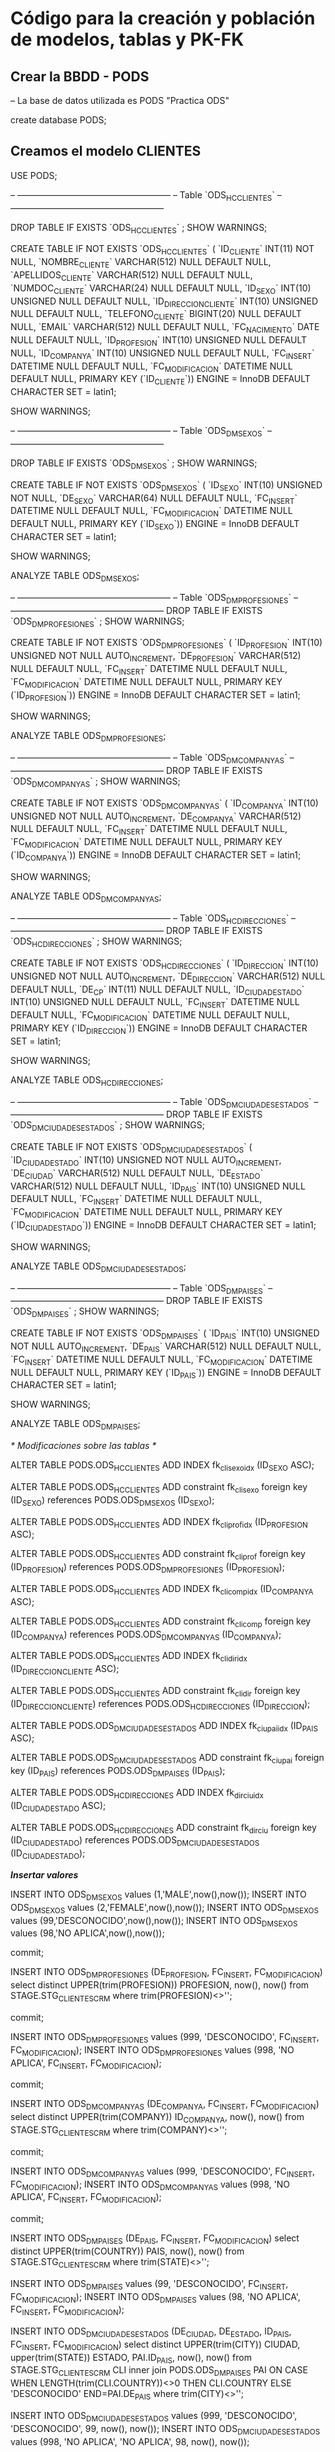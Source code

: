 * Código para la creación y población de modelos, tablas y PK-FK
** Crear la BBDD - PODS

-- La base de datos utilizada es PODS "Practica ODS"

create database PODS;

** Creamos el modelo CLIENTES

USE PODS;

-- -----------------------------------------------------
-- Table `ODS_HC_CLIENTES`
-- -----------------------------------------------------

DROP TABLE IF EXISTS `ODS_HC_CLIENTES` ;
SHOW WARNINGS;

CREATE TABLE IF NOT EXISTS `ODS_HC_CLIENTES` (
  `ID_CLIENTE` INT(11) NOT NULL,
  `NOMBRE_CLIENTE` VARCHAR(512) NULL DEFAULT NULL,
  `APELLIDOS_CLIENTE` VARCHAR(512) NULL DEFAULT NULL,
  `NUMDOC_CLIENTE` VARCHAR(24) NULL DEFAULT NULL,
  `ID_SEXO` INT(10) UNSIGNED NULL DEFAULT NULL,
  `ID_DIRECCION_CLIENTE` INT(10) UNSIGNED NULL DEFAULT NULL,
  `TELEFONO_CLIENTE` BIGINT(20) NULL DEFAULT NULL,
  `EMAIL` VARCHAR(512) NULL DEFAULT NULL,
  `FC_NACIMIENTO` DATE NULL DEFAULT NULL,
  `ID_PROFESION` INT(10) UNSIGNED NULL DEFAULT NULL,
  `ID_COMPANYA` INT(10) UNSIGNED NULL DEFAULT NULL,
  `FC_INSERT` DATETIME NULL DEFAULT NULL,
  `FC_MODIFICACION` DATETIME NULL DEFAULT NULL,
  PRIMARY KEY (`ID_CLIENTE`))
ENGINE = InnoDB
DEFAULT CHARACTER SET = latin1;

SHOW WARNINGS;

-- -----------------------------------------------------
-- Table `ODS_DM_SEXOS`
-- -----------------------------------------------------

DROP TABLE IF EXISTS `ODS_DM_SEXOS` ;
SHOW WARNINGS;

CREATE TABLE IF NOT EXISTS `ODS_DM_SEXOS` (
  `ID_SEXO` INT(10) UNSIGNED NOT NULL,
  `DE_SEXO` VARCHAR(64) NULL DEFAULT NULL,
  `FC_INSERT` DATETIME NULL DEFAULT NULL,
  `FC_MODIFICACION` DATETIME NULL DEFAULT NULL,
  PRIMARY KEY (`ID_SEXO`))
ENGINE = InnoDB
DEFAULT CHARACTER SET = latin1;

SHOW WARNINGS;

ANALYZE TABLE ODS_DM_SEXOS;

-- -----------------------------------------------------
-- Table `ODS_DM_PROFESIONES`
-- -----------------------------------------------------
DROP TABLE IF EXISTS `ODS_DM_PROFESIONES` ;
SHOW WARNINGS;

CREATE TABLE IF NOT EXISTS `ODS_DM_PROFESIONES` (
  `ID_PROFESION` INT(10) UNSIGNED NOT NULL AUTO_INCREMENT,
  `DE_PROFESION` VARCHAR(512) NULL DEFAULT NULL,
  `FC_INSERT` DATETIME NULL DEFAULT NULL,
  `FC_MODIFICACION` DATETIME NULL DEFAULT NULL,
  PRIMARY KEY (`ID_PROFESION`))
ENGINE = InnoDB
DEFAULT CHARACTER SET = latin1;

SHOW WARNINGS;

ANALYZE TABLE ODS_DM_PROFESIONES;

-- -----------------------------------------------------
-- Table `ODS_DM_COMPANYAS`
-- -----------------------------------------------------
DROP TABLE IF EXISTS `ODS_DM_COMPANYAS` ;
SHOW WARNINGS;

CREATE TABLE IF NOT EXISTS `ODS_DM_COMPANYAS` (
  `ID_COMPANYA` INT(10) UNSIGNED NOT NULL AUTO_INCREMENT,
  `DE_COMPANYA` VARCHAR(512) NULL DEFAULT NULL,
  `FC_INSERT` DATETIME NULL DEFAULT NULL,
  `FC_MODIFICACION` DATETIME NULL DEFAULT NULL,
  PRIMARY KEY (`ID_COMPANYA`))
ENGINE = InnoDB
DEFAULT CHARACTER SET = latin1;

SHOW WARNINGS;

ANALYZE TABLE ODS_DM_COMPANYAS;

-- -----------------------------------------------------
-- Table `ODS_HC_DIRECCIONES`
-- -----------------------------------------------------
DROP TABLE IF EXISTS `ODS_HC_DIRECCIONES` ;
SHOW WARNINGS;

CREATE TABLE IF NOT EXISTS `ODS_HC_DIRECCIONES` (
  `ID_DIRECCION` INT(10) UNSIGNED NOT NULL AUTO_INCREMENT,
  `DE_DIRECCION` VARCHAR(512) NULL DEFAULT NULL,
  `DE_CP` INT(11) NULL DEFAULT NULL,
  `ID_CIUDAD_ESTADO` INT(10) UNSIGNED NULL DEFAULT NULL,
  `FC_INSERT` DATETIME NULL DEFAULT NULL,
  `FC_MODIFICACION` DATETIME NULL DEFAULT NULL,
  PRIMARY KEY (`ID_DIRECCION`))
ENGINE = InnoDB
DEFAULT CHARACTER SET = latin1;

SHOW WARNINGS;

ANALYZE TABLE ODS_HC_DIRECCIONES;

-- -----------------------------------------------------
-- Table `ODS_DM_CIUDADES_ESTADOS`
-- -----------------------------------------------------
DROP TABLE IF EXISTS `ODS_DM_CIUDADES_ESTADOS` ;
SHOW WARNINGS;

CREATE TABLE IF NOT EXISTS `ODS_DM_CIUDADES_ESTADOS` (
  `ID_CIUDAD_ESTADO` INT(10) UNSIGNED NOT NULL AUTO_INCREMENT,
  `DE_CIUDAD` VARCHAR(512) NULL DEFAULT NULL,
  `DE_ESTADO` VARCHAR(512) NULL DEFAULT NULL,
  `ID_PAIS` INT(10) UNSIGNED NULL DEFAULT NULL,
  `FC_INSERT` DATETIME NULL DEFAULT NULL,
  `FC_MODIFICACION` DATETIME NULL DEFAULT NULL,
  PRIMARY KEY (`ID_CIUDAD_ESTADO`))
ENGINE = InnoDB
DEFAULT CHARACTER SET = latin1;

SHOW WARNINGS;

ANALYZE TABLE ODS_DM_CIUDADES_ESTADOS;

-- -----------------------------------------------------
-- Table `ODS_DM_PAISES`
-- -----------------------------------------------------
DROP TABLE IF EXISTS `ODS_DM_PAISES` ;
SHOW WARNINGS;

CREATE TABLE IF NOT EXISTS `ODS_DM_PAISES` (
  `ID_PAIS` INT(10) UNSIGNED NOT NULL AUTO_INCREMENT,
  `DE_PAIS` VARCHAR(512) NULL DEFAULT NULL,
  `FC_INSERT` DATETIME NULL DEFAULT NULL,
  `FC_MODIFICACION` DATETIME NULL DEFAULT NULL,
  PRIMARY KEY (`ID_PAIS`))
ENGINE = InnoDB
DEFAULT CHARACTER SET = latin1;

SHOW WARNINGS;

ANALYZE TABLE ODS_DM_PAISES;

/* Modificaciones sobre las tablas */

ALTER TABLE PODS.ODS_HC_CLIENTES ADD INDEX fk_cli_sexo_idx (ID_SEXO ASC);

ALTER TABLE PODS.ODS_HC_CLIENTES ADD constraint fk_cli_sexo foreign key (ID_SEXO)
  references PODS.ODS_DM_SEXOS (ID_SEXO);

ALTER TABLE PODS.ODS_HC_CLIENTES ADD INDEX fk_cli_prof_idx (ID_PROFESION ASC);

ALTER TABLE PODS.ODS_HC_CLIENTES ADD constraint fk_cli_prof foreign key (ID_PROFESION)
  references PODS.ODS_DM_PROFESIONES (ID_PROFESION);

ALTER TABLE PODS.ODS_HC_CLIENTES ADD INDEX fk_cli_comp_idx (ID_COMPANYA ASC);

ALTER TABLE PODS.ODS_HC_CLIENTES ADD constraint fk_cli_comp foreign key (ID_COMPANYA)
  references PODS.ODS_DM_COMPANYAS (ID_COMPANYA);
  
ALTER TABLE PODS.ODS_HC_CLIENTES ADD INDEX fk_cli_dir_idx (ID_DIRECCION_CLIENTE ASC);

ALTER TABLE PODS.ODS_HC_CLIENTES ADD constraint fk_cli_dir foreign key (ID_DIRECCION_CLIENTE)
  references PODS.ODS_HC_DIRECCIONES (ID_DIRECCION);
  
ALTER TABLE PODS.ODS_DM_CIUDADES_ESTADOS ADD INDEX fk_ciu_pai_idx (ID_PAIS ASC);

ALTER TABLE PODS.ODS_DM_CIUDADES_ESTADOS ADD constraint fk_ciu_pai foreign key (ID_PAIS)
  references PODS.ODS_DM_PAISES (ID_PAIS);
  
ALTER TABLE PODS.ODS_HC_DIRECCIONES ADD INDEX fk_dir_ciu_idx (ID_CIUDAD_ESTADO ASC);

ALTER TABLE PODS.ODS_HC_DIRECCIONES ADD constraint fk_dir_ciu foreign key (ID_CIUDAD_ESTADO)
  references PODS.ODS_DM_CIUDADES_ESTADOS (ID_CIUDAD_ESTADO);

/*Insertar valores*/

INSERT INTO ODS_DM_SEXOS values (1,'MALE',now(),now());
INSERT INTO ODS_DM_SEXOS values (2,'FEMALE',now(),now());
INSERT INTO ODS_DM_SEXOS values (99,'DESCONOCIDO',now(),now());
INSERT INTO ODS_DM_SEXOS values (98,'NO APLICA',now(),now());

commit;

INSERT INTO ODS_DM_PROFESIONES (DE_PROFESION, FC_INSERT, FC_MODIFICACION)
select distinct UPPER(trim(PROFESION)) PROFESION, now(), now()
from STAGE.STG_CLIENTES_CRM
where trim(PROFESION)<>'';

commit;

INSERT INTO ODS_DM_PROFESIONES values (999, 'DESCONOCIDO', FC_INSERT, FC_MODIFICACION);
INSERT INTO ODS_DM_PROFESIONES values (998, 'NO APLICA', FC_INSERT, FC_MODIFICACION);

commit;

INSERT INTO ODS_DM_COMPANYAS (DE_COMPANYA, FC_INSERT, FC_MODIFICACION)
select distinct UPPER(trim(COMPANY)) ID_COMPANYA, now(), now()
from STAGE.STG_CLIENTES_CRM
where trim(COMPANY)<>'';

commit;

INSERT INTO ODS_DM_COMPANYAS values (999, 'DESCONOCIDO', FC_INSERT, FC_MODIFICACION);
INSERT INTO ODS_DM_COMPANYAS values (998, 'NO APLICA', FC_INSERT, FC_MODIFICACION);

commit;

INSERT INTO ODS_DM_PAISES (DE_PAIS, FC_INSERT, FC_MODIFICACION)
select distinct UPPER(trim(COUNTRY)) PAIS, now(), now()
from STAGE.STG_CLIENTES_CRM
where trim(STATE)<>'';

INSERT INTO ODS_DM_PAISES values (99, 'DESCONOCIDO', FC_INSERT, FC_MODIFICACION);
INSERT INTO ODS_DM_PAISES values (98, 'NO APLICA', FC_INSERT, FC_MODIFICACION);

INSERT INTO ODS_DM_CIUDADES_ESTADOS (DE_CIUDAD, DE_ESTADO, ID_PAIS, FC_INSERT, FC_MODIFICACION)
select distinct UPPER(trim(CITY)) CIUDAD, upper(trim(STATE)) ESTADO, PAI.ID_PAIS, now(), now()
from STAGE.STG_CLIENTES_CRM CLI
inner join PODS.ODS_DM_PAISES PAI ON CASE WHEN LENGTH(trim(CLI.COUNTRY))<>0 THEN CLI.COUNTRY ELSE 'DESCONOCIDO' END=PAI.DE_PAIS
where trim(CITY)<>'';

INSERT INTO ODS_DM_CIUDADES_ESTADOS values (999, 'DESCONOCIDO', 'DESCONOCIDO', 99, now(), now());
INSERT INTO ODS_DM_CIUDADES_ESTADOS values (998, 'NO APLICA', 'NO APLICA', 98, now(), now());

INSERT INTO ODS_HC_DIRECCIONES (DE_DIRECCION,DE_CP,ID_CIUDAD_ESTADO,FC_INSERT,FC_MODIFICACION)
select distinct UPPER(trim(ADDRESS)) DIRECCION
, CASE WHEN LENGTH(trim(CLI.POSTAL_CODE))<>0 THEN trim(CLI.POSTAL_CODE) ELSE 99999 END CP, CIU.ID_CIUDAD_ESTADO, now(), now()
from STAGE.STG_CLIENTES_CRM CLI
inner join PODS.ODS_DM_PAISES PAI ON CASE WHEN LENGTH(trim(CLI.COUNTRY))<>0 THEN CLI.COUNTRY ELSE 'DESCONOCIDO' END=PAI.DE_PAIS
inner join PODS.ODS_DM_CIUDADES_ESTADOS CIU ON CASE WHEN LENGTH(trim(CLI.CITY))<>0 THEN CLI.CITY ELSE 'DESCONOCIDO' END=CIU.DE_CIUDAD
								   AND CASE WHEN LENGTH(trim(CLI.STATE))<>0 THEN CLI.STATE ELSE 'DESCONOCIDO' END=CIU.DE_ESTADO
where trim(ADDRESS)<>'';

INSERT INTO ODS_HC_DIRECCIONES values (999999, 'DESCONOCIDO', 99999, 999,now(), now());
INSERT INTO ODS_HC_DIRECCIONES values (999998, 'NO APLICA', 99998, 998, now(), now());

COMMIT;

/*Creación de tablas temporales*/

drop table if exists TMP_DIRECCIONES_CLIENTES;

CREATE TABLE TMP_DIRECCIONES_CLIENTES AS
SELECT DIR.ID_DIRECCION
, DIR.DE_DIRECCION
, DIR.DE_CP
, CIU.DE_CIUDAD
, CIU.DE_ESTADO
, PAI.DE_PAIS
FROM PODS.ODS_HC_DIRECCIONES DIR
INNER JOIN PODS.ODS_DM_CIUDADES_ESTADOS CIU ON DIR.ID_CIUDAD_ESTADO=CIU.ID_CIUDAD_ESTADO
INNER JOIN PODS.ODS_DM_PAISES PAI ON CIU.ID_PAIS=PAI.ID_PAIS;

analyze table TMP_DIRECCIONES_CLIENTES;

drop table if exists TMP_DIRECCIONES_CLIENTES2;

CREATE TABLE TMP_DIRECCIONES_CLIENTES2 AS
SELECT CLIENTES.CUSTOMER_ID ID_CLIENTE
, DIR.ID_DIRECCION
FROM STAGE.STG_CLIENTES_CRM CLIENTES
INNER JOIN PODS.TMP_DIRECCIONES_CLIENTES DIR ON CASE WHEN TRIM(ADDRESS)<>'' THEN UPPER(TRIM(CLIENTES.ADDRESS)) ELSE 'DESCONOCIDO' END=DIR.DE_DIRECCION
                                           AND CASE WHEN TRIM(POSTAL_CODE)<>'' THEN TRIM(CLIENTES.POSTAL_CODE) ELSE 99999 END=DIR.DE_CP
                                           AND CASE WHEN TRIM(CLIENTES.CITY)<>'' THEN CLIENTES.CITY ELSE 'DESCONOCIDO' END=DIR.DE_CIUDAD
                                           AND CASE WHEN TRIM(CLIENTES.STATE)<>'' THEN CLIENTES.STATE ELSE 'DESCONOCIDO' END=DIR.DE_ESTADO
                                           AND CASE WHEN TRIM(CLIENTES.COUNTRY)<>'' THEN CLIENTES.COUNTRY ELSE 'DESCONOCIDO' END=DIR.DE_PAIS;

analyze table TMP_DIRECCIONES_CLIENTES2;

/*insertar en tabla ODS_HC_CLIENTES*/

insert into ODS_HC_CLIENTES
SELECT CUSTOMER_ID AS ID_CLIENTE
, CASE WHEN TRIM(FIRST_NAME)<>'' THEN TRIM(UPPER(FIRST_NAME)) ELSE 'DESCONOCIDO' END NOMBRE_CLIENTE
, CASE WHEN TRIM(LAST_NAME)<>'' THEN TRIM(UPPER(LAST_NAME)) ELSE 'DESCONOCIDO' END APELLIDOS_CLIENTE
, CASE WHEN TRIM(IDENTIFIED_DOC)<>'' THEN TRIM(UPPER(IDENTIFIED_DOC)) ELSE '99-999-9999' END NUMDOC_CLIENTE
, ID_SEXO
, CASE WHEN TRIM(DIR.ID_DIRECCION)<>'' THEN DIR.ID_DIRECCION ELSE 999999 END ID_DIRECCION
, CASE WHEN TRIM(PHONE)<>'' THEN REPLACE(PHONE,'-','') ELSE 9999999999 END TELEFONO_CLIENTE
, CASE WHEN TRIM(EMAIL)<>'' THEN TRIM(UPPER(EMAIL)) ELSE 'DESCONOCIDO' END EMAIL
, CASE WHEN TRIM(BIRTHDAY)<>'' THEN STR_TO_DATE(BIRTHDAY,'%d/%m/%Y') ELSE STR_TO_DATE('31/12/999','%d/%m/%Y') END FC_NACIMIENTO
, PROF.ID_PROFESION
, COMP.ID_COMPANYA
, NOW()
, STR_TO_DATE('31/12/9999','%d/%m/%Y')
FROM STAGE.STG_CLIENTES_CRM CLIENTES
INNER JOIN PODS.ODS_DM_SEXOS SEXO ON CASE WHEN TRIM(GENDER)<>'' THEN UPPER(TRIM(CLIENTES.GENDER)) ELSE 'DESCONOCIDO' END=SEXO.DE_SEXO
INNER JOIN PODS.ODS_DM_PROFESIONES PROF ON CASE WHEN TRIM(PROFESION)<>'' THEN UPPER(TRIM(CLIENTES.PROFESION)) ELSE 'NO APLICA' END=PROF.DE_PROFESION
INNER JOIN PODS.ODS_DM_COMPANYAS COMP ON CASE WHEN TRIM(COMPANY)<>'' THEN UPPER(TRIM(CLIENTES.COMPANY)) ELSE 'DESCONOCIDO' END=COMP.DE_COMPANYA
LEFT OUTER JOIN PODS.TMP_DIRECCIONES_CLIENTES2 DIR ON DIR.ID_CLIENTE=CLIENTES.CUSTOMER_ID;

commit;

analyze table ODS_HC_CLIENTES;

drop table IF exists TMP_DIRECCIONES_CLIENTES;
drop table IF exists TMP_DIRECCIONES_CLIENTES2;

** Creamos el modelo SERVICIOS

USE PODS;

drop table IF exists ODS_HC_SERVICIOS;

CREATE TABLE IF NOT EXISTS `ODS_HC_SERVICIOS` (
  `ID_SERVICIO` INT(10) NOT NULL,
  `ID_CLIENTE` INT(11) NULL DEFAULT NULL,
  `ID_PRODUCTO` INT(10) UNSIGNED NULL DEFAULT NULL,
  `PUNTO_ACCESO` VARCHAR(512) NULL DEFAULT NULL,
  `ID_CANAL` INT(10) UNSIGNED NULL DEFAULT NULL,
  `ID_AGENTE` INT(11) NULL DEFAULT NULL,
  `ID_DIRECCION_SERVICIO` INT(10) UNSIGNED NULL DEFAULT NULL,
  `FC_INICIO` DATETIME NULL DEFAULT NULL,
  `FC_INSTALACION` DATETIME NULL DEFAULT NULL,
  `FC_FIN` DATETIME NULL DEFAULT NULL,
  `FC_INSERT` DATETIME NULL DEFAULT NULL,
  `FC_MODIFICACION` DATETIME NULL DEFAULT NULL,
  PRIMARY KEY (`ID_SERVICIO`))

-- -----------------------------------------------------
-- Table `ODS_DM_CANALES`
-- -----------------------------------------------------
DROP TABLE IF EXISTS `ODS_DM_CANALES` ;

SHOW WARNINGS;
CREATE TABLE IF NOT EXISTS `ODS_DM_CANALES` (
  `ID_CANAL` INT(10) UNSIGNED NOT NULL AUTO_INCREMENT,
  `DE_CANAL` VARCHAR(512) NULL DEFAULT NULL,
  `FC_INSERT` DATETIME NULL DEFAULT NULL,
  `FC_MODIFICACION` DATETIME NULL DEFAULT NULL,
  PRIMARY KEY (`ID_CANAL`))
ENGINE = InnoDB
DEFAULT CHARACTER SET = latin1;

SHOW WARNINGS;

-- -----------------------------------------------------
-- Table `ODS_DM_PRODUCTOS`
-- -----------------------------------------------------
DROP TABLE IF EXISTS `ODS_DM_PRODUCTOS` ;

SHOW WARNINGS;
CREATE TABLE IF NOT EXISTS `ODS_DM_PRODUCTOS` (
  `ID_PRODUCTO` INT(10) UNSIGNED NOT NULL AUTO_INCREMENT,
  `DE_PRODUCTO` VARCHAR(512) NULL DEFAULT NULL,
  `FC_INSERT` DATETIME NULL DEFAULT NULL,
  `FC_MODIFICACION` DATETIME NULL DEFAULT NULL,
  PRIMARY KEY (`ID_PRODUCTO`))
ENGINE = InnoDB
DEFAULT CHARACTER SET = latin1;

SHOW WARNINGS;

/*Modificaciones sobre las tablas y añadimos las PK y FK*/

alter table PODS.ODS_HC_SERVICIOS ADD INDEX fk_serv_canal_idx (ID_CANAL ASC);
alter table PODS.ODS_HC_SERVICIOS ADD constraint fk_serv_canal foreign key (ID_CANAL)
  references PODS.ODS_DM_CANALES (ID_CANAL);
  
alter table PODS.ODS_HC_SERVICIOS ADD INDEX fk_serv_prod_idx (ID_PRODUCTO ASC);
alter table PODS.ODS_HC_SERVICIOS ADD constraint fk_serv_prod foreign key (ID_PRODUCTO)
  references PODS.ODS_DM_PRODUCTOS (ID_PRODUCTO);
  
alter table PODS.ODS_HC_SERVICIOS ADD INDEX fk_serv_cli_idx (ID_CLIENTE ASC);
alter table PODS.ODS_HC_SERVICIOS ADD constraint fk_serv_cli foreign key (ID_CLIENTE)
  references PODS.ODS_HC_CLIENTES (ID_CLIENTE);
  
alter table PODS.ODS_HC_SERVICIOS ADD INDEX fk_serv_dir_idx (ID_DIRECCION_SERVICIO ASC);
alter table PODS.ODS_HC_SERVICIOS ADD constraint fk_serv_dir foreign key (ID_DIRECCION_SERVICIO)
  references PODS.ODS_HC_DIRECCIONES (ID_DIRECCION);
  
/*Insertar valores*/

insert into ODS_DM_CANALES (DE_CANAL, FC_INSERT, FC_MODIFICACION)
select distinct UPPER(trim(CHANNEL)) CANAL, now(), now()
from STAGE.STG_PRODUCTOS_CRM
where trim(CHANNEL)<>'';

commit;

INSERT into ODS_DM_CANALES values (999,'DESCONOCIDO',now(),now());
INSERT into ODS_DM_CANALES values (998,'NO APLICA',now(),now());

commit;
analyze table ODS_DM_CANALES;

insert into ODS_DM_PRODUCTOS (DE_PRODUCTO, FC_INSERT, FC_MODIFICACION)
select distinct UPPER(trim(PRODUCT_NAME)) NOMBRE_PRODUCTO, now(), now()
from STAGE.STG_PRODUCTOS_CRM
where trim(PRODUCT_NAME)<>'';

commit;

INSERT into ODS_DM_PRODUCTOS values (999,'DESCONOCIDO',now(),now());
INSERT into ODS_DM_PRODUCTOS values (998,'NO APLICA',now(),now());

commit;
analyze table ODS_DM_PRODUCTOS;

-- Añadimos los paises de Productos a la tabla de Paises previemente creada

CREATE TRIGGER trigger_paises BEFORE INSERT ON PODS.ODS_DM_PAISES
FOR EACH ROW SET NEW.ID_PAIS=(select max(ID_PAIS)+1 from ODS_DM_PAISES where ODS_DM_PAISES.ID_PAIS NOT IN (98,99));

INSERT INTO ODS_DM_PAISES ( DE_PAIS, FC_INSERT, FC_MODIFICACION)
select distinct 
CASE UPPER(trim(PRODUCT_COUNTRY)) when "UNITED STATES" then 'US' else UPPER(trim(PRODUCT_COUNTRY)) end as DE_PAIS
, now() F1, now() F2
from STAGE.STG_PRODUCTOS_CRM SERVICIOS
where trim(PRODUCT_COUNTRY)<>'' and (CASE UPPER(trim(PRODUCT_COUNTRY)) when "UNITED STATES" then 'US' else UPPER(trim(PRODUCT_COUNTRY)) end) not in (select UPPER(trim(DE_PAIS)) from PODS.ODS_DM_PAISES );

commit;
analyze table ODS_DM_PAISES;

-- Añadimos las ciudades estado de Productos a la tabla  previemente creada

CREATE TRIGGER trigger_ciudad_estado BEFORE INSERT ON PODS.ODS_DM_CIUDADES_ESTADOS
FOR EACH ROW SET NEW.ID_CIUDAD_ESTADO=(select max(ID_CIUDAD_ESTADO)+1 from ODS_DM_CIUDADES_ESTADOS where ODS_DM_CIUDADES_ESTADOS.ID_CIUDAD_ESTADO NOT IN (998,999));

insert into ODS_DM_CIUDADES_ESTADOS (DE_CIUDAD, DE_ESTADO, ID_PAIS, FC_INSERT, FC_MODIFICACION)
select distinct 
UPPER(trim(PRODUCT_CITY)) CIUDAD
, upper(trim(PRODUCT_STATE)) ESTADO
, PAI.ID_PAIS
, now() F1, now() F2
from STAGE.STG_PRODUCTOS_CRM SERVICIOS
inner join PODS.ODS_DM_PAISES PAI ON CASE WHEN LENGTH(trim(PRODUCT_COUNTRY))<>0 THEN (CASE UPPER(trim(PRODUCT_COUNTRY)) when "UNITED STATES" then 'US' else UPPER(trim(PRODUCT_COUNTRY)) end) ELSE 'DESCONOCIDO' END=PAI.DE_PAIS
where trim(PRODUCT_CITY)<>''
and trim(PRODUCT_STATE)<>''
and trim(PRODUCT_COUNTRY)<>''
and 
(UPPER(trim(PRODUCT_CITY)), UPPER(trim(PRODUCT_STATE)), PAI.ID_PAIS) not in 
(select 
UPPER(trim(DE_CIUDAD)), upper(trim(DE_ESTADO)), ID_PAIS
from PODS.ODS_DM_CIUDADES_ESTADOS);

-- Añadimos las direcciones de Productos a la tabla  previemente creada
-- En principio creo que daria igual repetir las direcciones ya que se trata de una 
-- tabla HC, pero se van a incluir solo las que sean diferentes
-- con esto se corre el riesgo de incluir la misma direccion pero escrita de forma distinta
-- cosa que NO se va a averificar
-- La insercion de este modo lleva mucho tiempo y recursos por lo que aparece comentada.

CREATE TRIGGER trigger_direccion BEFORE INSERT ON PODS.ODS_HC_DIRECCIONES
FOR EACH ROW SET NEW.ID_DIRECCION=(select max(ID_DIRECCION)+1 from ODS_HC_DIRECCIONES where ODS_HC_DIRECCIONES.ID_DIRECCION NOT IN (999998,999999));

insert into ODS_HC_DIRECCIONES (DE_DIRECCION, DE_CP, ID_CIUDAD_ESTADO, FC_INSERT, FC_MODIFICACION)
select distinct 
UPPER(trim(PRODUCT_ADDRESS)) DIRECCION
, CASE WHEN LENGTH(trim(SERVICIOS.PRODUCT_POSTAL_CODE))<>0 THEN trim(SERVICIOS.PRODUCT_POSTAL_CODE) ELSE 99999 END CP
, CIU.ID_CIUDAD_ESTADO
, now() F1, now() F2
from STAGE.STG_PRODUCTOS_CRM SERVICIOS
inner join PODS.ODS_DM_PAISES PAI ON CASE WHEN LENGTH(trim(SERVICIOS.PRODUCT_COUNTRY))<>0 THEN (CASE UPPER(trim(PRODUCT_COUNTRY)) when "UNITED STATES" then 'US' else UPPER(trim(PRODUCT_COUNTRY)) end) ELSE 'DESCONOCIDO' END=PAI.DE_PAIS
inner join PODS.ODS_DM_CIUDADES_ESTADOS CIU ON CASE WHEN LENGTH(trim(SERVICIOS.PRODUCT_CITY))<>0 THEN SERVICIOS.PRODUCT_CITY ELSE 'DESCONOCIDO' END=CIU.DE_CIUDAD
								   AND CASE WHEN LENGTH(trim(SERVICIOS.PRODUCT_STATE))<>0 THEN SERVICIOS.PRODUCT_STATE ELSE 'DESCONOCIDO' END=CIU.DE_ESTADO
where trim(PRODUCT_ADDRESS)<>''
and trim(PRODUCT_CITY)<>''
and trim(PRODUCT_STATE)<>''
and trim(PRODUCT_COUNTRY)<>''
and 
(UPPER(trim(PRODUCT_ADDRESS)), PRODUCT_POSTAL_CODE, CIU.ID_CIUDAD_ESTADO) not in 
(select 
UPPER(trim(DE_DIRECCION)), DE_CP, ID_CIUDAD_ESTADO
from PODS.ODS_HC_DIRECCIONES)
;

-- Para crear la tabla ODS_HC_SERVICIOS creamos dos tablas temporales

drop table if exists TMP_DIRECCIONES_PRODUCTOS;

CREATE TABLE TMP_DIRECCIONES_PRODUCTOS AS
SELECT DIR.ID_DIRECCION
, DIR.DE_DIRECCION
, DIR.DE_CP
, CIU.DE_CIUDAD
, CIU.DE_ESTADO
, PAI.DE_PAIS
FROM PODS.ODS_HC_DIRECCIONES DIR
INNER JOIN PODS.ODS_DM_CIUDADES_ESTADOS CIU ON DIR.ID_CIUDAD_ESTADO=CIU.ID_CIUDAD_ESTADO
INNER JOIN PODS.ODS_DM_PAISES PAI ON CIU.ID_PAIS=PAI.ID_PAIS;

analyze table TMP_DIRECCIONES_PRODUCTOS;

drop table if exists TMP_DIRECCIONES_PRODUCTOS2;

CREATE TABLE TMP_DIRECCIONES_PRODUCTOS2 AS
SELECT SERVICIOS.PRODUCT_ID ID_PRODUCTO
, DIR.ID_DIRECCION
FROM STAGE.STG_PRODUCTOS_CRM SERVICIOS
INNER JOIN PODS.TMP_DIRECCIONES_PRODUCTOS DIR ON CASE WHEN TRIM(PRODUCT_ADDRESS)<>'' THEN UPPER(TRIM(SERVICIOS.PRODUCT_ADDRESS)) ELSE 'DESCONOCIDO' END=DIR.DE_DIRECCION
                                           AND CASE WHEN TRIM(PRODUCT_POSTAL_CODE)<>'' THEN TRIM(SERVICIOS.PRODUCT_POSTAL_CODE) ELSE 99999 END=DIR.DE_CP
                                           AND CASE WHEN TRIM(SERVICIOS.PRODUCT_CITY)<>'' THEN SERVICIOS.PRODUCT_CITY ELSE 'DESCONOCIDO' END=DIR.DE_CIUDAD
                                           AND CASE WHEN TRIM(SERVICIOS.PRODUCT_STATE)<>'' THEN SERVICIOS.PRODUCT_STATE ELSE 'DESCONOCIDO' END=DIR.DE_ESTADO
                                           AND CASE WHEN TRIM(SERVICIOS.PRODUCT_COUNTRY)<>'' THEN 
                                                  (CASE UPPER(trim(PRODUCT_COUNTRY)) when "UNITED STATES" then 'US' else UPPER(trim(PRODUCT_COUNTRY)) end)  ELSE 'DESCONOCIDO' END=DIR.DE_PAIS;

analyze table TMP_DIRECCIONES_PRODUCTOS2;

-- Insertamos en tabla ODS_HC_SERVICIOS

INSERT INTO ODS_HC_SERVICIOS
SELECT PRODUCT_ID as ID_SERVICIO,
CUSTOMER_ID as ID_CLIENTE,
PROD.ID_PRODUCTO,
CASE WHEN TRIM(ACCESS_POINT)<>'' THEN TRIM(UPPER(ACCESS_POINT)) ELSE 'DESCONOCIDO' END PUNTO_ACCESO,
CANALES.ID_CANAL,
CASE WHEN TRIM(AGENT_CODE)<>'' THEN TRIM(UPPER(AGENT_CODE)) ELSE 'DESCONOCIDO' END ID_AGENTE,
CASE WHEN TRIM(DIR.ID_DIRECCION)<>'' THEN DIR.ID_DIRECCION ELSE 999999 END ID_DIRECCION,
CASE WHEN TRIM(START_DATE)<>'' THEN STR_TO_DATE(START_DATE,'%d/%m/%Y') ELSE STR_TO_DATE('31/12/9999','%d/%m/%Y') END FC_INICIO,
CASE WHEN TRIM(INSTALL_DATE)<>'' THEN STR_TO_DATE(INSTALL_DATE,'%d/%m/%Y') ELSE STR_TO_DATE('31/12/9999','%d/%m/%Y') END FC_INSTALACION,
CASE WHEN TRIM(END_DATE)<>'' THEN STR_TO_DATE(END_DATE,'%d/%m/%Y') ELSE STR_TO_DATE('31/12/9999','%d/%m/%Y') END FC_FIN,
NOW(),
STR_TO_DATE('31/12/9999','%d/%m/%Y')
FROM STAGE.STG_PRODUCTOS_CRM SERVICIOS
INNER JOIN PODS.ODS_DM_PRODUCTOS PROD ON CASE WHEN TRIM(SERVICIOS.PRODUCT_NAME)<>'' 
   THEN UPPER(TRIM(SERVICIOS.PRODUCT_NAME)) ELSE 'DESCONOCIDO' END=PROD.DE_PRODUCTO
INNER JOIN PODS.ODS_DM_CANALES CANALES ON CASE WHEN TRIM(SERVICIOS.CHANNEL)<>'' 
   THEN UPPER(TRIM(SERVICIOS.CHANNEL)) ELSE 'DESCONOCIDO' END=CANALES.DE_CANAL
INNER JOIN PODS.ODS_HC_CLIENTES CLI ON CLI.ID_CLIENTE=SERVICIOS.CUSTOMER_ID
LEFT OUTER JOIN PODS.TMP_DIRECCIONES_PRODUCTOS2 DIR ON DIR.ID_PRODUCTO=SERVICIOS.PRODUCT_ID;

analyze table ODS_HC_SERVICIOS;

commit;

drop table IF exists TMP_DIRECCIONES_CLIENTES;
drop table IF exists TMP_DIRECCIONES_CLIENTES2;

** Creamos el modelo FACTURAS

USE PODS;
-- -----------------------------------------------------
-- Table `ODS_HC_FACTURAS`
-- -----------------------------------------------------
DROP TABLE IF EXISTS `ODS_HC_FACTURAS` ;

SHOW WARNINGS;
CREATE TABLE IF NOT EXISTS `ODS_HC_FACTURAS` (
  `ID_FACTURA` INT(10) UNSIGNED NOT NULL,
  `ID_CLIENTE` INT(11) NULL DEFAULT NULL,
  `FC_INICIO` DATETIME NULL DEFAULT NULL,
  `FC_FIN` DATETIME NULL DEFAULT NULL,
  `FC_ESTADO` DATETIME NULL DEFAULT NULL,
  `FC_PAGO` DATETIME NULL DEFAULT NULL,
  `ID_CICLO_FACTURACION` INT(10) UNSIGNED NULL DEFAULT NULL,
  `ID_METODO_PAGO` INT(10) UNSIGNED NULL DEFAULT NULL,
  `CANTIDAD` INT(11) NULL DEFAULT NULL,
  `FC_INSERT` DATETIME NULL DEFAULT NULL,
  `FC_MODIFICACION` DATETIME NULL DEFAULT NULL,
  PRIMARY KEY (`ID_FACTURA`))
ENGINE = InnoDB
DEFAULT CHARACTER SET = latin1;

SHOW WARNINGS;

-- -----------------------------------------------------
-- Table `ODS_DM_CICLOS_FACTURACION`
-- -----------------------------------------------------
DROP TABLE IF EXISTS `ODS_DM_CICLOS_FACTURACION` ;

SHOW WARNINGS;
CREATE TABLE IF NOT EXISTS `ODS_DM_CICLOS_FACTURACION` (
  `ID_CICLO_FACTURACION` INT(10) UNSIGNED NOT NULL AUTO_INCREMENT,
  `DE_CICLO_FACTURACION` VARCHAR(512) NULL DEFAULT NULL,
  `FC_INSERT` DATETIME NULL DEFAULT NULL,
  `FC_MODIFICACION` DATETIME NULL DEFAULT NULL,
  PRIMARY KEY (`ID_CICLO_FACTURACION`))
ENGINE = InnoDB
DEFAULT CHARACTER SET = latin1;

SHOW WARNINGS;

-- -----------------------------------------------------
-- Table `ODS_DM_METODOS_PAGO`
-- -----------------------------------------------------
DROP TABLE IF EXISTS `ODS_DM_METODOS_PAGO` ;

SHOW WARNINGS;
CREATE TABLE IF NOT EXISTS `ODS_DM_METODOS_PAGO` (
  `ID_METODO_PAGO` INT(10) UNSIGNED NOT NULL AUTO_INCREMENT,
  `DE_METODO_PAGO` VARCHAR(512) NULL DEFAULT NULL,
  `FC_INSERT` DATETIME NULL DEFAULT NULL,
  `FC_MODIFICACION` DATETIME NULL DEFAULT NULL,
  PRIMARY KEY (`ID_METODO_PAGO`))
ENGINE = InnoDB
DEFAULT CHARACTER SET = latin1;

SHOW WARNINGS;

commit;

/*Modificaciones sobre las tablas y añadimos las PK y FK*/

alter table PODS.ODS_HC_FACTURAS ADD INDEX fk_fact_cli_idx (ID_CLIENTE ASC);
alter table PODS.ODS_HC_FACTURAS ADD constraint fk_fact_cli foreign key (ID_CLIENTE)
  references PODS.ODS_HC_CLIENTES (ID_CLIENTE);
  
alter table PODS.ODS_HC_FACTURAS ADD INDEX fk_fact_metpag_idx (ID_METODO_PAGO ASC);
alter table PODS.ODS_HC_FACTURAS ADD constraint fk_fact_metpag foreign key (ID_METODO_PAGO)
  references PODS.ODS_DM_METODOS_PAGO (ID_METODO_PAGO);
  
alter table PODS.ODS_HC_FACTURAS ADD INDEX fk_fact_cicfact_idx (ID_CICLO_FACTURACION ASC);
alter table PODS.ODS_HC_FACTURAS ADD constraint fk_fact_cicfact foreign key (ID_CICLO_FACTURACION)
  references PODS.ODS_DM_CICLOS_FACTURACION (ID_CICLO_FACTURACION);
  
/*Insertar valores*/

insert into ODS_DM_METODOS_PAGO (DE_METODO_PAGO, FC_INSERT, FC_MODIFICACION)
select distinct UPPER(trim(BILL_METHOD)), now(), now()
from STAGE.STG_FACTURAS_FCT
where trim(BILL_METHOD)<>'';

commit;

INSERT into ODS_DM_METODOS_PAGO values (999,'DESCONOCIDO',now(),now());
INSERT into ODS_DM_METODOS_PAGO values (998,'NO APLICA',now(),now());

commit;
analyze table ODS_DM_METODOS_PAGO;

insert into ODS_DM_CICLOS_FACTURACION (DE_CICLO_FACTURACION, FC_INSERT, FC_MODIFICACION)
select distinct UPPER(trim(BILL_CYCLE)), now(), now()
from STAGE.STG_FACTURAS_FCT
where trim(BILL_CYCLE)<>'';

commit;

INSERT into ODS_DM_CICLOS_FACTURACION values (999,'DESCONOCIDO',now(),now());
INSERT into ODS_DM_CICLOS_FACTURACION values (998,'NO APLICA',now(),now());

commit;
analyze table ODS_DM_CICLOS_FACTURACION;

SET FOREIGN_KEY_CHECKS=0;

INSERT into PODS.ODS_HC_FACTURAS 
SELECT
FACT.BILL_REF_NO AS ID_FACTURA, 
FACT.CUSTOMER_ID AS ID_CLIENTE, 
CASE WHEN TRIM(START_DATE)<>'' THEN STR_TO_DATE(START_DATE,'%Y-%m-%d %H:%i:%s') 
    ELSE STR_TO_DATE('9999-12-31 00:00:00','%Y-%m-%d %H:%i:%s') END FC_INICIO, 
CASE WHEN TRIM(END_DATE)<>'' THEN STR_TO_DATE(END_DATE,'%Y-%m-%d %H:%i:%s') 
    ELSE STR_TO_DATE('9999-12-31 00:00:00','%Y-%m-%d %H:%i:%s') END FC_FIN, 
CASE WHEN TRIM(STATEMENT_DATE)<>'' THEN STR_TO_DATE(STATEMENT_DATE,'%Y-%m-%d %H:%i:%s') 
    ELSE STR_TO_DATE('9999-12-31 00:00:00','%Y-%m-%d %H:%i:%s') END FC_ESTADO, 
CASE WHEN TRIM(PAYMENT_DATE)<>'' THEN STR_TO_DATE(PAYMENT_DATE,'%Y-%m-%d %H:%i:%s') 
    ELSE STR_TO_DATE('9999-12-31 00:00:00','%Y-%m-%d %H:%i:%s') END FC_PAGO, 
CFAC.ID_CICLO_FACTURACION,
MPAGO.ID_METODO_PAGO,
ROUND(AMOUNT,0) AS CANTIDAD,
NOW(),
STR_TO_DATE('31/12/9999','%d/%m/%Y')
FROM STAGE.STG_FACTURAS_FCT FACT
INNER JOIN PODS.ODS_DM_CICLOS_FACTURACION CFAC ON CASE WHEN TRIM(FACT.BILL_CYCLE)<>'' 
THEN UPPER(TRIM(FACT.BILL_CYCLE)) ELSE 'DESCONOCIDO' END=CFAC.DE_CICLO_FACTURACION
INNER JOIN PODS.ODS_DM_METODOS_PAGO MPAGO ON CASE WHEN TRIM(FACT.BILL_METHOD)<>'' 
THEN UPPER(TRIM(FACT.BILL_METHOD)) ELSE 'DESCONOCIDO' END=MPAGO.DE_METODO_PAGO;

SET FOREIGN_KEY_CHECKS=1;

commit;
analyze table PODS.ODS_HC_FACTURAS;

** Creamos el modelo LLAMADAS

USE PODS;

-- -----------------------------------------------------
-- Table `ODS_HC_LLAMADAS`
-- -----------------------------------------------------
DROP TABLE IF EXISTS `ODS_HC_LLAMADAS` ;
SHOW WARNINGS;

CREATE TABLE IF NOT EXISTS `ODS_HC_LLAMADAS` (
  `ID_LLAMADA` INT(10) UNSIGNED NOT NULL AUTO_INCREMENT,
  `ID_IVR` INT(11) NULL DEFAULT NULL,
  `TELEFONO_LLAMADA` BIGINT(20) NULL DEFAULT NULL,
  `ID_CLIENTE` INT(11) NULL DEFAULT NULL,
  `FC_INICIO_LLAMADA` DATETIME NULL DEFAULT NULL,
  `FC_FIN_LLAMADA` DATETIME NULL DEFAULT NULL,
  `ID_DEPARTAMENTO_CC` INT(10) UNSIGNED NULL DEFAULT NULL,
  `FLG_TRANSFERIDO` TINYINT(1) NULL DEFAULT NULL,
  `ID_AGENTE_CC` INT(10) UNSIGNED NULL DEFAULT NULL,
  `FC_INSERT` DATETIME NULL DEFAULT NULL,
  `FC_MODIFICACION` DATETIME NULL DEFAULT NULL,
  PRIMARY KEY (`ID_LLAMADA`))
ENGINE = InnoDB
DEFAULT CHARACTER SET = latin1;

SHOW WARNINGS;

-- -----------------------------------------------------
-- Table `ODS_DM_DEPARTAMENTOS_CC`
-- -----------------------------------------------------
DROP TABLE IF EXISTS `ODS_DM_DEPARTAMENTOS_CC` ;
SHOW WARNINGS;

CREATE TABLE IF NOT EXISTS `ODS_DM_DEPARTAMENTOS_CC` (
  `ID_DEPARTAMENTO_CC` INT(10) UNSIGNED NOT NULL AUTO_INCREMENT,
  `DE_DEPARTAMENTO_CC` VARCHAR(512) NULL DEFAULT NULL,
  `FC_INSERT` DATETIME NULL DEFAULT NULL,
  `FC_MODIFICACION` DATETIME NULL DEFAULT NULL,
  PRIMARY KEY (`ID_DEPARTAMENTO_CC`))
ENGINE = InnoDB
DEFAULT CHARACTER SET = latin1;

SHOW WARNINGS;

-- -----------------------------------------------------
-- Table `ODS_DM_AGENTES_CC`
-- -----------------------------------------------------
DROP TABLE IF EXISTS `ODS_DM_AGENTES_CC` ;
SHOW WARNINGS;

CREATE TABLE IF NOT EXISTS `ODS_DM_AGENTES_CC` (
  `ID_AGENTE_CC` INT(10) UNSIGNED NOT NULL AUTO_INCREMENT,
  `DE_AGENTE_CC` VARCHAR(512) NULL DEFAULT NULL,
  `FC_INSERT` DATETIME NULL DEFAULT NULL,
  `FC_MODIFICACION` DATETIME NULL DEFAULT NULL,
  PRIMARY KEY (`ID_AGENTE_CC`))
ENGINE = InnoDB
DEFAULT CHARACTER SET = latin1;

SHOW WARNINGS;

/*Modificaciones sobre las tablas y añadimos las PK y FK*/
alter table PODS.ODS_HC_LLAMADAS ADD INDEX fk_llam_dep_idx (ID_DEPARTAMENTO_CC ASC);
alter table PODS.ODS_HC_LLAMADAS ADD constraint fk_llam_dep foreign key (ID_DEPARTAMENTO_CC)
  references PODS.ODS_DM_DEPARTAMENTOS_CC (ID_DEPARTAMENTO_CC);
  
alter table PODS.ODS_HC_LLAMADAS ADD INDEX fk_llam_ag_idx (ID_AGENTE_CC ASC);
alter table PODS.ODS_HC_LLAMADAS ADD constraint fk_llam_ag foreign key (ID_AGENTE_CC)
  references PODS.ODS_DM_AGENTES_CC (ID_AGENTE_CC);
  
alter table PODS.ODS_HC_LLAMADAS ADD INDEX fk_llam_cli_idx (ID_CLIENTE ASC);
alter table PODS.ODS_HC_LLAMADAS ADD constraint fk_llam_cli foreign key (ID_CLIENTE)
  references PODS.ODS_HC_CLIENTES (ID_CLIENTE);

/*Insertar valores*/

insert into ODS_DM_DEPARTAMENTOS_CC (DE_DEPARTAMENTO_CC, FC_INSERT, FC_MODIFICACION)
select distinct UPPER(trim(SERVICE)), now(), now()
from STAGE.STG_CONTACTOS_IVR
where trim(SERVICE)<>'';

commit;

INSERT into ODS_DM_DEPARTAMENTOS_CC values (99,'DESCONOCIDO',now(),now());
INSERT into ODS_DM_DEPARTAMENTOS_CC values (98,'NO APLICA',now(),now());

commit;
analyze table ODS_DM_DEPARTAMENTOS_CC;

insert into ODS_DM_AGENTES_CC (DE_AGENTE_CC, FC_INSERT, FC_MODIFICACION)
select distinct UPPER(trim(AGENT)), now(), now()
from STAGE.STG_CONTACTOS_IVR
where trim(AGENT)<>'';

commit;

INSERT into ODS_DM_AGENTES_CC values (9999,'DESCONOCIDO',now(),now());
INSERT into ODS_DM_AGENTES_CC values (9998,'NO APLICA',now(),now());

commit;
analyze table ODS_DM_AGENTES_CC;

SET FOREIGN_KEY_CHECKS=0;

INSERT into PODS.ODS_HC_LLAMADAS 
SELECT
ID AS ID_IVR,
PHONE_NUMBER AS TELEFONO_LLAMADA,
CLIE.ID_CLIENTE AS ID_CLIENTE,
START_DATETIME AS FC_INICIO_LLAMADA,
END_DATETIME AS FC_FIN_LLAMADA,
DEPA.DE_DEPARTAMENTO_CC,
LLAM.FLG_TRANSFER AS FLG_TRANSFERIDO,
AGEN.DE_AGENTE_CC,
NOW(),
STR_TO_DATE('31/12/9999','%d/%m/%Y')
FROM STAGE.STG_CONTACTOS_IVR LLAM
INNER JOIN PODS.ODS_DM_DEPARTAMENTOS_CC DEPA ON CASE WHEN TRIM(LLAM.SERVICE)<>'' 
THEN UPPER(TRIM(LLAM.SERVICE)) ELSE 'DESCONOCIDO' END=DEPA.DE_DEPARTAMENTO_CC
INNER JOIN PODS.ODS_DM_AGENTES_CC AGEN ON CASE WHEN TRIM(LLAM.AGENT)<>'' 
THEN UPPER(TRIM(LLAM.AGENT)) ELSE 'DESCONOCIDO' END=AGEN.DE_AGENTE_CC
INNER JOIN PODS.ODS_HC_CLIENTES CLIE ON CASE WHEN TRIM(LLAM.PHONE_NUMBER)<>'' 
THEN UPPER(TRIM(LLAM.PHONE_NUMBER)) ELSE 'DESCONOCIDO' END=CLIE.TELEFONO_CLIENTE;

SET FOREIGN_KEY_CHECKS=1;

commit;
analyze table PODS.ODS_HC_FACTURAS;
